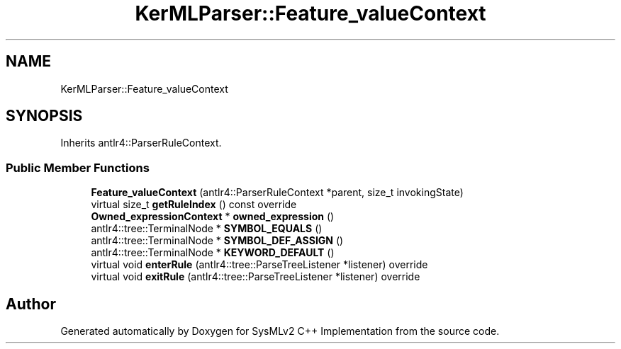 .TH "KerMLParser::Feature_valueContext" 3 "Version 1.0 Beta 2" "SysMLv2 C++ Implementation" \" -*- nroff -*-
.ad l
.nh
.SH NAME
KerMLParser::Feature_valueContext
.SH SYNOPSIS
.br
.PP
.PP
Inherits antlr4::ParserRuleContext\&.
.SS "Public Member Functions"

.in +1c
.ti -1c
.RI "\fBFeature_valueContext\fP (antlr4::ParserRuleContext *parent, size_t invokingState)"
.br
.ti -1c
.RI "virtual size_t \fBgetRuleIndex\fP () const override"
.br
.ti -1c
.RI "\fBOwned_expressionContext\fP * \fBowned_expression\fP ()"
.br
.ti -1c
.RI "antlr4::tree::TerminalNode * \fBSYMBOL_EQUALS\fP ()"
.br
.ti -1c
.RI "antlr4::tree::TerminalNode * \fBSYMBOL_DEF_ASSIGN\fP ()"
.br
.ti -1c
.RI "antlr4::tree::TerminalNode * \fBKEYWORD_DEFAULT\fP ()"
.br
.ti -1c
.RI "virtual void \fBenterRule\fP (antlr4::tree::ParseTreeListener *listener) override"
.br
.ti -1c
.RI "virtual void \fBexitRule\fP (antlr4::tree::ParseTreeListener *listener) override"
.br
.in -1c

.SH "Author"
.PP 
Generated automatically by Doxygen for SysMLv2 C++ Implementation from the source code\&.
